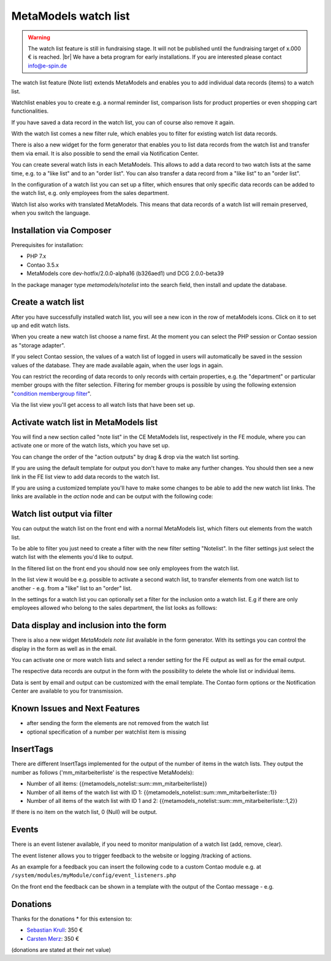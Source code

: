 .. _rst_extended_notelist:

MetaModels watch list
=====================

.. warning:: The watch list feature is still in fundraising stage. It will not be published until the fundraising target of x.000 € is reached. |br|
   We have a beta program for early installations. If you are interested please contact info@e-spin.de

The watch list feature (Note list) extends MetaModels and enables you to add individual data records (items) to a watch list.

Watchlist enables you to create e.g. a normal reminder list, comparison lists for product properties or even shopping cart functionalities.

If you have saved a data record in the watch list, you can of course also remove it again.

With the watch list comes a new filter rule, which enables you to filter for existing watch list data records. 

There is also a new widget for the form generator that enables you to list data records from the watch list and transfer them via email. It is also possible to send the email via Notification Center.

You can create several watch lists in each MetaModels. This allows to add a data record to two watch lists at the same time, e.g. to a "like list" and to an "order list". You can also transfer a data record from a "like list" to an "order list".

In the configuration of a watch list you can set up a filter, which ensures that only specific data records can be added to the watch list, e.g. only employees from the sales department.

Watch list also works with translated MetaModels. This means that data records of a watch list will remain preserved, when you switch the language.


Installation via Composer
-------------------------

Prerequisites for installation:

* PHP 7.x
* Contao 3.5.x
* MetaModels core dev-hotfix/2.0.0-alpha16 (b326aed1) und DCG 2.0.0-beta39

In the package manager type `metamodels/notelist` into the search field, then install and update the database. 


Create a watch list
-------------------

After you have successfully installed watch list, you will see a new icon in the row of metaModels icons. Click on it to set up and edit watch lists.

|img_notelist_icon|

When you create a new watch list choose a name first. 
At the moment you can select the PHP session or Contao session as "storage adapter".

If you select Contao session, the values of a watch list of logged in users will automatically be saved in the session values of the database. They are made available again, when the user logs in again.

You can restrict the recording of data records to only records with certain properties, e.g. the "department" or particular member groups with the filter selection. Filtering for member groups is possible by using the following extension "`condition membergroup filter
<https://github.com/cboelter/metamodels-filter_condition_membergroup>`_". 

|img_nodelist_config|

Via the list view you'll get access to all watch lists that have been set up.

|img_notelist_overview|


Activate watch list in MetaModels list
--------------------------------------

You will find a new section called "note list" in the CE MetaModels list, respectively in the FE module, where you can activate one or more of the watch lists, which you have set up.

|img_notelist_ce_mm-list|

You can change the order of the "action outputs" by drag & drop via the watch list sorting.

If you are using the default template for output you don't have to make any further changes. You should then see a new link in the FE list view to add data records to the watch list.

If you are using a customized template you'll have to make some changes to be able to add the new watch list links.
The links are available in the `action` node and can be output with the following code:

.. code-block:: html
   :linenos:

   <a href="<?= $arrItem['actions']['notelist_1']['href'] ?>" class="<?= $arrItem['actions']['notelist_1']['class'] ?>"><?= $arrItem['actions']['notelist_1']['label'] ?></a>

|img_notelist_fe_list|


Watch list output via filter
----------------------------

You can output the watch list on the front end with a normal MetaModels list, which filters out elements from the watch list.

To be able to filter you just need to create a filter with the new filter setting  "Notelist". In the filter settings just select the watch list with the elements you'd like to output.

|img_notelist_filterrule|

In the filtered list on the front end you should now see only employees from the  watch list.

|img_notelist_filtered_list|

In the list view it would be e.g. possible to activate a second watch list, to transfer elements from one watch list to another - e.g. from a "like" list to an "order" list.

In the settings for a watch list you can optionally set a filter for the inclusion onto a watch list. E.g if there are only employees allowed who belong to the sales department, the list looks as folllows:

|img_notelist_fe_list_with_filter|


Data display and inclusion into the form
----------------------------------------

There is also a new widget `MetaModels note list` available in the form generator. With its settings you can control the display in the form as well as in the email.

You can activate one or more watch lists and select a render setting for the FE output as well as for the email output.

|img_nodelist_form_widget|

The respective data records are output in the form with the possibility to delete the whole list or individual items.

|img_nodelist_form_fe_list|

Data is sent by email and output can be customized with the email template. The Contao form options or the Notification Center are available to you for transmission.

|img_notelist_email_list|


Known Issues and Next Features
------------------------------

* after sending the form the elements are not removed from the watch list
* optional specification of a number per watchlist item is missing


InsertTags
----------

There are different InsertTags implemented for the output of the number of items in the watch lists. They output the number as follows ('mm_mitarbeiterliste' 
is the respective MetaModels):

* Number of all items: {{metamodels_notelist::sum::mm_mitarbeiterliste}}
* Number of all items of the watch list with ID 1: {{metamodels_notelist::sum::mm_mitarbeiterliste::1}}
* Number of all items of the watch list with ID 1 and 2: {{metamodels_notelist::sum::mm_mitarbeiterliste::1,2}}

If there is no item on the watch list, 0 (Null) will be output.


Events
------

There is an event listener available, if you need to monitor manipulation of a watch list (add, remove, clear).

The event listener allows you to trigger feedback to the website or logging /tracking of actions.

As an example for a feedback you can insert the following code to a custom Contao module e.g. at ``/system/modules/myModule/config/event_listeners.php`` 

.. code-block:: php
   :linenos:

   <?php
   
   use MetaModels\NoteList\Event\ManipulateNoteListEvent;
   use MetaModels\NoteList\Event\NoteListEvents;
   
   return [
       NoteListEvents::MANIPULATE_NOTE_LIST => [
           function (ManipulateNoteListEvent $event) {
               // Only handle note list "1".
               if ('1' !== ($listId = $event->getNoteList()->getStorageKey())) {
                   return;
               }
   
               switch ($event->getOperation()) {
                   case ManipulateNoteListEvent::OPERATION_ADD:
                       Message::addConfirmation('Added ' . $event->getItem()->get('id') . ' to ' . $listId);
                       break;
                   case ManipulateNoteListEvent::OPERATION_REMOVE:
                       Message::addConfirmation('Removed ' . $event->getItem()->get('id') . ' to ' . $listId);
                       break;
                   case ManipulateNoteListEvent::OPERATION_CLEAR:
                       Message::addConfirmation('Cleared ' . $listId);
                       break;
                   default:
                       throw new \RuntimeException('Unknown note list operation: ' . $event->getOperation());
               }
           }
       ]
   ];

On the front end the feedback can be shown in a template with the output of the Contao message - e.g.

.. code-block:: php
   :linenos:
   
   <?php
   echo Message::generate();
   ?>


Donations
---------

Thanks for the donations * for this extension to:

* `Sebastian Krull <http://www.sebastiankrull.de>`_: 350 €
* `Carsten Merz <http://www.fitkurs.de>`_: 350 € 


(donations are stated at their net value)


.. |br| raw:: html

   <br />


.. |img_notelist_icon| image:: /_img/screenshots/extended/notelist/notelist_icon.png
.. |img_nodelist_config| image:: /_img/screenshots/extended/notelist/nodelist_config.png
.. |img_notelist_overview| image:: /_img/screenshots/extended/notelist/notelist_overview.png
.. |img_notelist_ce_mm-list| image:: /_img/screenshots/extended/notelist/notelist_ce_mm-list.png
.. |img_notelist_fe_list| image:: /_img/screenshots/extended/notelist/notelist_fe_list.png
.. |img_notelist_filterrule| image:: /_img/screenshots/extended/notelist/notelist_filterrule.png
.. |img_notelist_filtered_list| image:: /_img/screenshots/extended/notelist/notelist_filtered_list.png
.. |img_notelist_fe_list_with_filter| image:: /_img/screenshots/extended/notelist/notelist_fe_list_with_filter.png
.. |img_nodelist_form_widget| image:: /_img/screenshots/extended/notelist/nodelist_form_widget.png
.. |img_nodelist_form_fe_list| image:: /_img/screenshots/extended/notelist/nodelist_form_fe_list.png
.. |img_notelist_email_list| image:: /_img/screenshots/extended/notelist/notelist_email_list.png
